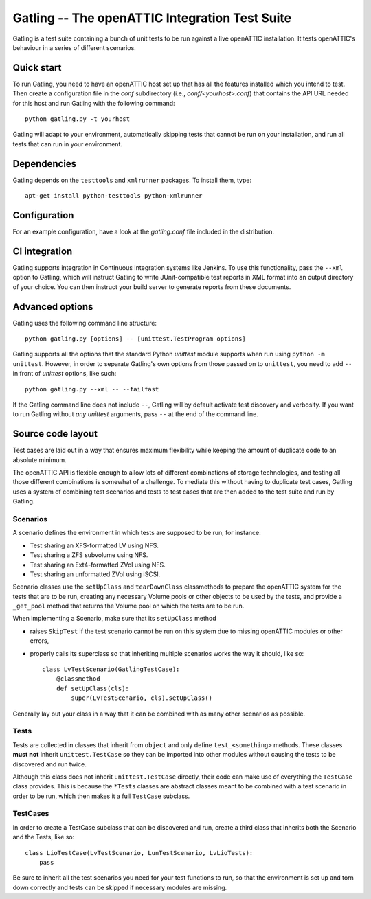 Gatling -- The openATTIC Integration Test Suite
===============================================

Gatling is a test suite containing a bunch of unit tests to be run against a
live openATTIC installation. It tests openATTIC's behaviour in a series of
different scenarios.


Quick start
-----------

To run Gatling, you need to have an openATTIC host set up that has all the
features installed which you intend to test. Then create a configuration
file in the *conf* subdirectory (i.e., *conf/<yourhost>.conf*) that contains
the API URL needed for this host and run Gatling with the following command::

    python gatling.py -t yourhost

Gatling will adapt to your environment, automatically skipping tests that
cannot be run on your installation, and run all tests that can run in your
environment.


Dependencies
------------

Gatling depends on the ``testtools`` and ``xmlrunner`` packages. To install
them, type::

    apt-get install python-testtools python-xmlrunner


Configuration
-------------

For an example configuration, have a look at the *gatling.conf* file
included in the distribution.


CI integration
--------------

Gatling supports integration in Continuous Integration systems like Jenkins.
To use this functionality, pass the ``--xml`` option to Gatling, which will
instruct Gatling to write JUnit-compatible test reports in XML format into
an output directory of your choice. You can then instruct your build server
to generate reports from these documents.


Advanced options
----------------

Gatling uses the following command line structure::

    python gatling.py [options] -- [unittest.TestProgram options]

Gatling supports all the options that the standard Python *unittest* module
supports when run using ``python -m unittest``. However, in order to separate
Gatling's own options from those passed on to ``unittest``, you need to add
``--`` in front of *unittest* options, like such::

    python gatling.py --xml -- --failfast

If the Gatling command line does not include ``--``, Gatling will by default
activate test discovery and verbosity. If you want to run Gatling without
*any* *unittest* arguments, pass ``--`` at the end of the command line.


Source code layout
------------------

Test cases are laid out in a way that ensures maximum flexibility while
keeping the amount of duplicate code to an absolute minimum.

The openATTIC API is flexible enough to allow lots of different combinations
of storage technologies, and testing all those different combinations is
somewhat of a challenge. To mediate this without having to duplicate test
cases, Gatling uses a system of combining test scenarios and tests to test
cases that are then added to the test suite and run by Gatling.


Scenarios
"""""""""

A scenario defines the environment in which tests are supposed to be run,
for instance:

* Test sharing an XFS-formatted LV using NFS.
* Test sharing a ZFS subvolume using NFS.
* Test sharing an Ext4-formatted ZVol using NFS.
* Test sharing an unformatted ZVol using iSCSI.

Scenario classes use the ``setUpClass`` and ``tearDownClass`` classmethods
to prepare the openATTIC system for the tests that are to be run, creating
any necessary Volume pools or other objects to be used by the tests, and
provide a ``_get_pool`` method that returns the Volume pool on which the
tests are to be run.

When implementing a Scenario, make sure that its ``setUpClass`` method

* raises ``SkipTest`` if the test scenario cannot be run on this system
  due to missing openATTIC modules or other errors,
* properly calls its superclass so that inheriting multiple scenarios
  works the way it should, like so::

      class LvTestScenario(GatlingTestCase):
          @classmethod
          def setUpClass(cls):
              super(LvTestScenario, cls).setUpClass()

Generally lay out your class in a way that it can be combined with as many
other scenarios as possible.


Tests
"""""

Tests are collected in classes that inherit from ``object`` and only define
``test_<something>`` methods. These classes **must not** inherit
``unittest.TestCase`` so they can be imported into other modules without
causing the tests to be discovered and run twice.

Although this class does not inherit ``unittest.TestCase`` directly, their
code can make use of everything the ``TestCase`` class provides. This is
because the ``*Tests`` classes are abstract classes meant to be combined
with a test scenario in order to be run, which then makes it a full
``TestCase`` subclass.


TestCases
"""""""""

In order to create a TestCase subclass that can be discovered and run,
create a third class that inherits both the Scenario and the Tests, like so::

    class LioTestCase(LvTestScenario, LunTestScenario, LvLioTests):
        pass

Be sure to inherit all the test scenarios you need for your test functions
to run, so that the environment is set up and torn down correctly and tests
can be skipped if necessary modules are missing.

